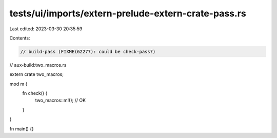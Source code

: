tests/ui/imports/extern-prelude-extern-crate-pass.rs
====================================================

Last edited: 2023-03-30 20:35:59

Contents:

.. code-block:: rs

    // build-pass (FIXME(62277): could be check-pass?)
// aux-build:two_macros.rs

extern crate two_macros;

mod m {
    fn check() {
        two_macros::m!(); // OK
    }
}

fn main() {}


